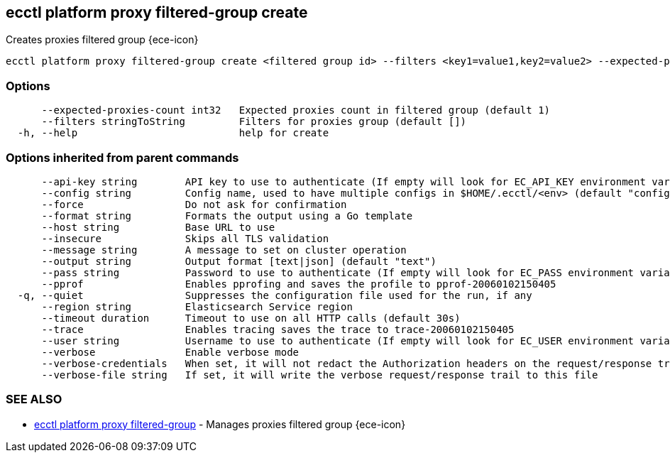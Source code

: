 [#ecctl_platform_proxy_filtered-group_create]
== ecctl platform proxy filtered-group create

Creates proxies filtered group {ece-icon}

----
ecctl platform proxy filtered-group create <filtered group id> --filters <key1=value1,key2=value2> --expected-proxies-count <int> [flags]
----

[float]
=== Options

----
      --expected-proxies-count int32   Expected proxies count in filtered group (default 1)
      --filters stringToString         Filters for proxies group (default [])
  -h, --help                           help for create
----

[float]
=== Options inherited from parent commands

----
      --api-key string        API key to use to authenticate (If empty will look for EC_API_KEY environment variable)
      --config string         Config name, used to have multiple configs in $HOME/.ecctl/<env> (default "config")
      --force                 Do not ask for confirmation
      --format string         Formats the output using a Go template
      --host string           Base URL to use
      --insecure              Skips all TLS validation
      --message string        A message to set on cluster operation
      --output string         Output format [text|json] (default "text")
      --pass string           Password to use to authenticate (If empty will look for EC_PASS environment variable)
      --pprof                 Enables pprofing and saves the profile to pprof-20060102150405
  -q, --quiet                 Suppresses the configuration file used for the run, if any
      --region string         Elasticsearch Service region
      --timeout duration      Timeout to use on all HTTP calls (default 30s)
      --trace                 Enables tracing saves the trace to trace-20060102150405
      --user string           Username to use to authenticate (If empty will look for EC_USER environment variable)
      --verbose               Enable verbose mode
      --verbose-credentials   When set, it will not redact the Authorization headers on the request/response trail
      --verbose-file string   If set, it will write the verbose request/response trail to this file
----

[float]
=== SEE ALSO

* xref:ecctl_platform_proxy_filtered-group[ecctl platform proxy filtered-group]	 - Manages proxies filtered group {ece-icon}
